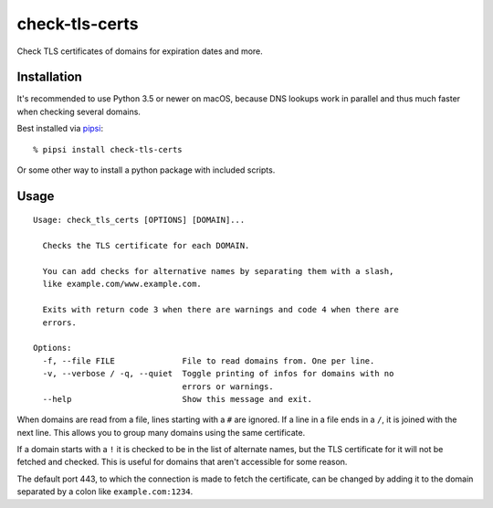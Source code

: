 check-tls-certs
===============

Check TLS certificates of domains for expiration dates and more.


Installation
------------

It's recommended to use Python 3.5 or newer on macOS,
because DNS lookups work in parallel and thus much faster when checking several domains.

Best installed via `pipsi`_::

    % pipsi install check-tls-certs

Or some other way to install a python package with included scripts.

.. _pipsi: https://pypi.python.org/pypi/pipsi


Usage
-----

::

    Usage: check_tls_certs [OPTIONS] [DOMAIN]...

      Checks the TLS certificate for each DOMAIN.

      You can add checks for alternative names by separating them with a slash,
      like example.com/www.example.com.

      Exits with return code 3 when there are warnings and code 4 when there are
      errors.

    Options:
      -f, --file FILE              File to read domains from. One per line.
      -v, --verbose / -q, --quiet  Toggle printing of infos for domains with no
                                   errors or warnings.
      --help                       Show this message and exit.

When domains are read from a file, lines starting with a ``#`` are ignored.
If a line in a file ends in a ``/``, it is joined with the next line.
This allows you to group many domains using the same certificate.

If a domain starts with a ``!`` it is checked to be in the list of alternate names,
but the TLS certificate for it will not be fetched and checked.
This is useful for domains that aren't accessible for some reason.

The default port 443,
to which the connection is made to fetch the certificate,
can be changed by adding it to the domain separated by a colon like ``example.com:1234``.
